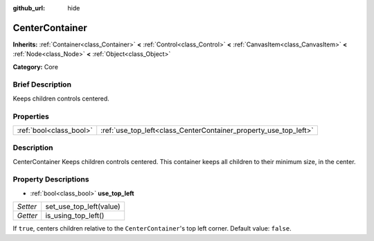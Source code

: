 :github_url: hide

.. Generated automatically by doc/tools/makerst.py in Godot's source tree.
.. DO NOT EDIT THIS FILE, but the CenterContainer.xml source instead.
.. The source is found in doc/classes or modules/<name>/doc_classes.

.. _class_CenterContainer:

CenterContainer
===============

**Inherits:** :ref:`Container<class_Container>` **<** :ref:`Control<class_Control>` **<** :ref:`CanvasItem<class_CanvasItem>` **<** :ref:`Node<class_Node>` **<** :ref:`Object<class_Object>`

**Category:** Core

Brief Description
-----------------

Keeps children controls centered.

Properties
----------

+-------------------------+------------------------------------------------------------------+
| :ref:`bool<class_bool>` | :ref:`use_top_left<class_CenterContainer_property_use_top_left>` |
+-------------------------+------------------------------------------------------------------+

Description
-----------

CenterContainer Keeps children controls centered. This container keeps all children to their minimum size, in the center.

Property Descriptions
---------------------

.. _class_CenterContainer_property_use_top_left:

- :ref:`bool<class_bool>` **use_top_left**

+----------+-------------------------+
| *Setter* | set_use_top_left(value) |
+----------+-------------------------+
| *Getter* | is_using_top_left()     |
+----------+-------------------------+

If ``true``, centers children relative to the ``CenterContainer``'s top left corner. Default value: ``false``.


